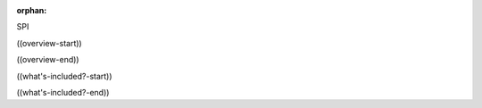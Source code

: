:orphan:

SPI

((overview-start))

.. TODO:: SPI placeholder

((overview-end))

((what's-included?-start))

.. TODO:: SPI placeholder

((what's-included?-end))

